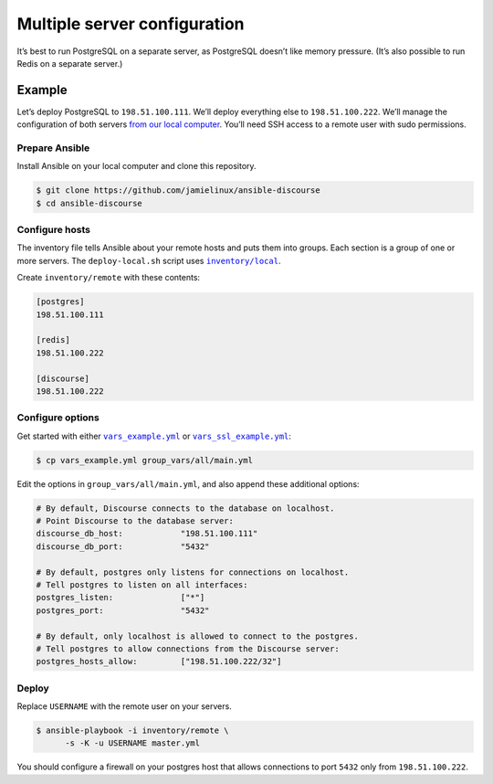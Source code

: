 *****************************
Multiple server configuration
*****************************

It’s best to run PostgreSQL on a separate server, as PostgreSQL doesn’t like
memory pressure. (It’s also possible to run Redis on a separate server.)

Example
=======

Let’s deploy PostgreSQL to ``198.51.100.111``. We’ll deploy everything else to
``198.51.100.222``. We’ll manage the configuration of both servers `from our
local computer <README.remote.rst>`_. You’ll need SSH access to a remote user
with sudo permissions.

Prepare Ansible
---------------

Install Ansible on your local computer and clone this repository.

.. code-block:: console

    $ git clone https://github.com/jamielinux/ansible-discourse
    $ cd ansible-discourse

Configure hosts
---------------

The inventory file tells Ansible about your remote hosts and puts them into
groups. Each section is a group of one or more servers. The ``deploy-local.sh``
script uses |inventory/local|_.

Create ``inventory/remote`` with these contents:

.. code-block:: text

    [postgres]
    198.51.100.111

    [redis]
    198.51.100.222

    [discourse]
    198.51.100.222

.. |inventory/local| replace:: ``inventory/local``
.. _inventory/local: ../inventory/local

Configure options
-----------------

Get started with either |vars_example.yml|_ or |vars_ssl_example.yml|_:

.. code-block:: shell

    $ cp vars_example.yml group_vars/all/main.yml

Edit the options in ``group_vars/all/main.yml``, and also append these
additional options:

.. code-block:: yaml

    # By default, Discourse connects to the database on localhost.
    # Point Discourse to the database server:
    discourse_db_host:            "198.51.100.111"
    discourse_db_port:            "5432"

    # By default, postgres only listens for connections on localhost.
    # Tell postgres to listen on all interfaces:
    postgres_listen:              ["*"]
    postgres_port:                "5432"

    # By default, only localhost is allowed to connect to the postgres.
    # Tell postgres to allow connections from the Discourse server:
    postgres_hosts_allow:         ["198.51.100.222/32"]

.. |vars_example.yml| replace:: ``vars_example.yml``
.. _vars_example.yml: vars_example.yml
.. |vars_ssl_example.yml| replace:: ``vars_ssl_example.yml``
.. _vars_ssl_example.yml: vars_ssl_example.yml

Deploy
------

Replace ``USERNAME`` with the remote user on your servers.

.. code-block:: console

    $ ansible-playbook -i inventory/remote \
          -s -K -u USERNAME master.yml

You should configure a firewall on your postgres host that allows connections to
port ``5432`` only from ``198.51.100.222``.

